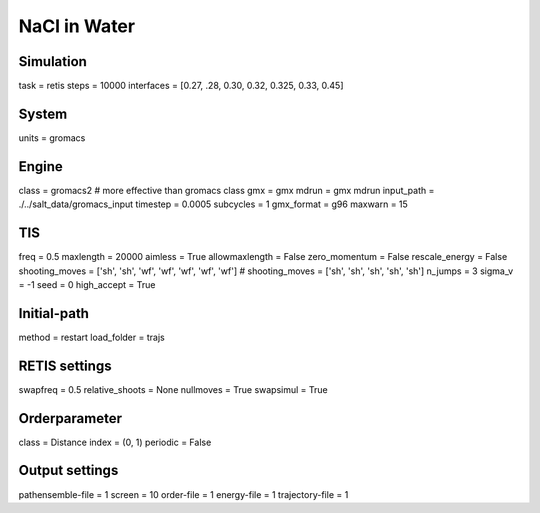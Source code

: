NaCl in Water
===================================

Simulation
----------
task = retis
steps = 10000
interfaces = [0.27, .28, 0.30, 0.32, 0.325, 0.33, 0.45]

System
------
units = gromacs

Engine
------
class = gromacs2    # more effective than gromacs class
gmx = gmx
mdrun = gmx mdrun
input_path = ./../salt_data/gromacs_input
timestep = 0.0005
subcycles = 1
gmx_format = g96
maxwarn = 15

TIS
---
freq = 0.5
maxlength = 20000
aimless = True
allowmaxlength = False
zero_momentum = False
rescale_energy = False
shooting_moves = ['sh', 'sh', 'wf', 'wf', 'wf', 'wf', 'wf']
# shooting_moves = ['sh', 'sh', 'sh', 'sh', 'sh']
n_jumps = 3
sigma_v = -1
seed = 0
high_accept = True

Initial-path
------------
method = restart
load_folder = trajs

RETIS settings
--------------
swapfreq = 0.5
relative_shoots = None
nullmoves = True
swapsimul = True

Orderparameter
--------------
class = Distance
index = (0, 1)
periodic = False

Output settings
---------------
pathensemble-file = 1
screen = 10
order-file = 1
energy-file = 1
trajectory-file = 1
